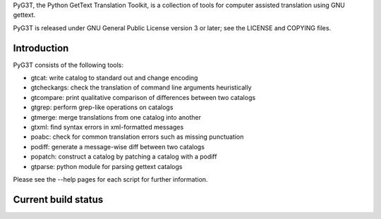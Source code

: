 PyG3T, the Python GetText Translation Toolkit, is a collection of
tools for computer assisted translation using GNU gettext.

PyG3T is released under GNU General Public License version 3 or later; see 
the LICENSE and COPYING files.

Introduction
------------

PyG3T consists of the following tools:

* gtcat: write catalog to standard out and change encoding
* gtcheckargs: check the translation of command line arguments heuristically
* gtcompare: print qualitative comparison of differences between two catalogs
* gtgrep: perform grep-like operations on catalogs
* gtmerge: merge translations from one catalog into another
* gtxml: find syntax errors in xml-formatted messages
* poabc: check for common translation errors such as missing punctuation
* podiff: generate a message-wise diff between two catalogs
* popatch: construct a catalog by patching a catalog with a podiff
* gtparse: python module for parsing gettext catalogs

Please see the --help pages for each script for further information.

Current build status
--------------------

.. image:: https://travis-ci.org/pyg3t/pyg3t.svg?branch=master
    :target: https://travis-ci.org/pyg3t/pyg3t
